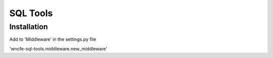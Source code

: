 SQL Tools
===========================================

Installation
------------

Add to 'Middleware' in the settings.py file

'wncfe-sql-tools.middleware.new_middleware'
